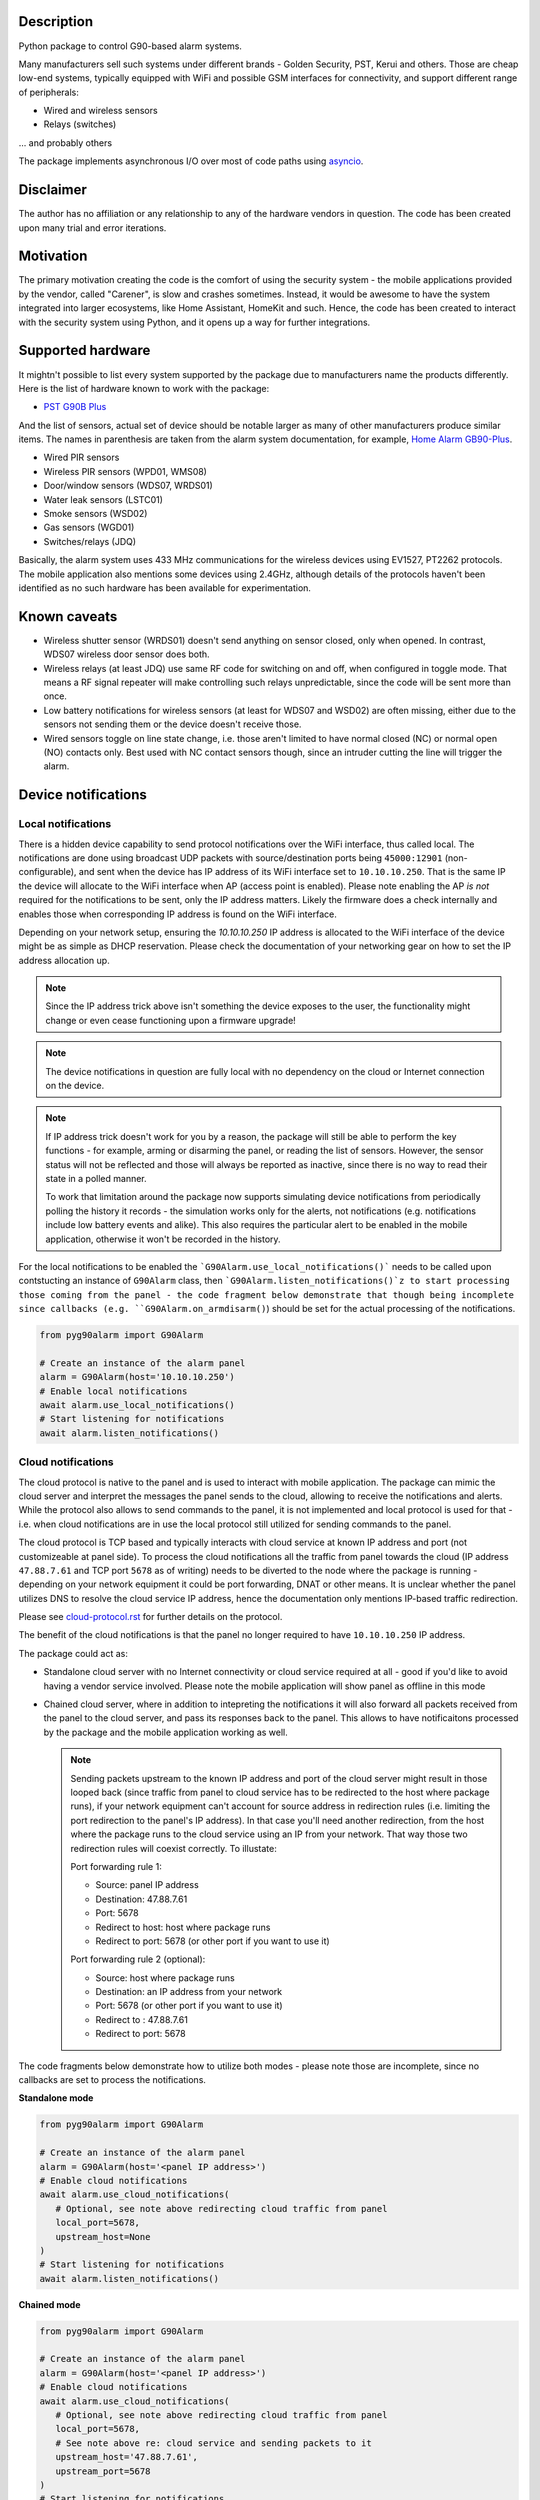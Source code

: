 .. image::  https://github.com/hostcc/pyg90alarm/actions/workflows/main.yml/badge.svg?branch=master
   :target: https://github.com/hostcc/pyg90alarm/tree/master
   :alt: Github workflow status
.. image:: https://readthedocs.org/projects/pyg90alarm/badge/?version=stable
   :target: https://pyg90alarm.readthedocs.io/en/stable
   :alt: ReadTheDocs status
.. image:: https://img.shields.io/github/v/release/hostcc/pyg90alarm
   :target: https://github.com/hostcc/pyg90alarm/releases/latest
   :alt: Latest GitHub release
.. image:: https://img.shields.io/pypi/v/pyg90alarm
   :target: https://pypi.org/project/pyg90alarm/
   :alt: Latest PyPI version

Description
===========

Python package to control G90-based alarm systems.

Many manufacturers sell such systems under different brands - Golden Security,
PST, Kerui and others. Those are cheap low-end systems, typically equipped with
WiFi and possible GSM interfaces for connectivity, and support different range
of peripherals:

* Wired and wireless sensors
* Relays (switches)

... and probably others

The package implements asynchronous I/O over most of code paths using
`asyncio <https://docs.python.org/3/library/asyncio.html>`_.

Disclaimer
==========

The author has no affiliation or any relationship to any of the hardware
vendors in question. The code has been created upon many trial and error
iterations.

Motivation
==========

The primary motivation creating the code is the comfort of using the security
system - the mobile applications provided by the vendor, called "Carener", is
slow and crashes sometimes. Instead, it would be awesome to have the system
integrated into larger ecosystems, like Home Assistant, HomeKit and such.
Hence, the code has been created to interact with the security system using
Python, and it opens up a way for further integrations.

Supported hardware
==================

It mightn't possible to list every system supported by the package due to
manufacturers name the products differently.  Here is the list of hardware
known to work with the package:

* `PST G90B Plus <http://www.cameralarms.com/products/auto_dial_alarm_system/185.html>`_

And the list of sensors, actual set of device should be notable larger as many
of other manufacturers produce similar items. The names in parenthesis are
taken from the alarm system documentation, for example, `Home Alarm GB90-Plus <https://archive.org/details/HomeAlarmGB90-Plus/G90B%20plus%20WIFIGSMGPRS%20alarm%20system%20user%20manual/page/n7/mode/2up>`_.

* Wired PIR sensors
* Wireless PIR sensors (WPD01, WMS08)
* Door/window sensors (WDS07, WRDS01)
* Water leak sensors (LSTC01)
* Smoke sensors (WSD02)
* Gas sensors (WGD01)
* Switches/relays (JDQ)

Basically, the alarm system uses 433 MHz communications for the wireless
devices using EV1527, PT2262 protocols. The mobile application also mentions
some devices using 2.4GHz, although details of the protocols haven't been
identified as no such hardware has been available for experimentation.

Known caveats
=============

* Wireless shutter sensor (WRDS01) doesn't send anything on sensor closed, only
  when opened. In contrast, WDS07 wireless door sensor does both.
* Wireless relays (at least JDQ) use same RF code for switching on and off,
  when configured in toggle mode. That means a RF signal repeater will make
  controlling such relays unpredictable, since the code will be sent more than
  once.
* Low battery notifications for wireless sensors (at least for WDS07 and WSD02)
  are often missing, either due to the sensors not sending them or the device
  doesn't receive those.
* Wired sensors toggle on line state change, i.e. those aren't limited to have
  normal closed (NC) or normal open (NO) contacts only. Best used with NC
  contact sensors though, since an intruder cutting the line will trigger the
  alarm.

Device notifications
====================

Local notifications
-------------------

There is a hidden device capability to send protocol notifications over the
WiFi interface, thus called local. The notifications are done using broadcast UDP packets with source/destination ports being ``45000:12901`` (non-configurable), and sent when the device has IP address of its WiFi interface set to ``10.10.10.250``. That is the same IP the device will allocate to the WiFi interface when AP (access point is enabled). Please note enabling the AP *is not* required for the notifications to be sent, only the IP address matters. Likely the firmware does a check internally and enables those when corresponding IP address is found on the WiFi interface.

Depending on your network setup, ensuring the `10.10.10.250` IP address is
allocated to the WiFi interface of the device might be as simple as DHCP
reservation. Please check the documentation of your networking gear on how to
set the IP address allocation up.

.. note:: Since the IP address trick above isn't something the device exposes
   to the user, the functionality might change or even cease functioning upon a
   firmware upgrade!

.. note:: The device notifications in question are fully local with no
   dependency on the cloud or Internet connection on the device.

.. note:: If IP address trick doesn't work for you by a reason, the package
   will still be able to perform the key functions - for example, arming or
   disarming the panel, or reading the list of sensors. However, the sensor
   status will not be reflected and those will always be reported as inactive,
   since there is no way to read their state in a polled manner.

   To work that limitation around the package now supports simulating device
   notifications from periodically polling the history it records - the
   simulation works only for the alerts, not notifications (e.g. notifications
   include low battery events and alike). This also requires the particular
   alert to be enabled in the mobile application, otherwise it won't be
   recorded in the history.

For the local notifications to be enabled the ```G90Alarm.use_local_notifications()``` needs to be called upon contstucting an instance of ``G90Alarm`` class, then ```G90Alarm.listen_notifications()`z to start processing those coming from the panel - the code fragment below demonstrate that though being incomplete since callbacks (e.g. ``G90Alarm.on_armdisarm()``) should be set for the actual processing of the notifications.

.. code:: python

   from pyg90alarm import G90Alarm

   # Create an instance of the alarm panel
   alarm = G90Alarm(host='10.10.10.250')
   # Enable local notifications
   await alarm.use_local_notifications()
   # Start listening for notifications
   await alarm.listen_notifications()

Cloud notifications
-------------------

The cloud protocol is native to the panel and is used to interact with mobile application. The package can mimic the cloud server and interpret the messages the panel sends to the cloud, allowing to receive the notifications and alerts.
While the protocol also allows to send commands to the panel, it is not implemented and local protocol is used for that - i.e. when cloud notifications are in use the local protocol still utilized for sending commands to the panel.

The cloud protocol is TCP based and typically interacts with cloud service at known IP address and port (not customizeable at panel side). To process the cloud notifications all the traffic from panel towards the cloud (IP address ``47.88.7.61`` and TCP port ``5678`` as of writing) needs to be diverted to the node where the package is running - depending on your network equipment it could be port forwarding, DNAT or other means. It is unclear whether the panel utilizes DNS to resolve the cloud service IP address, hence the documentation only mentions IP-based traffic redirection.

Please see
`cloud-protocol.rst <docs/cloud-protocol.rst>`_ for further details on the protocol.

The benefit of the cloud notifications is that the panel no longer required to have ``10.10.10.250`` IP address.

The package could act as:

- Standalone cloud server with no Internet connectivity or cloud service
  required at all - good if you'd like to avoid having a vendor service involved. Please note the mobile application will show panel as offline in this mode
- Chained cloud server, where in addition to intepreting the notifications it
  will also forward all packets received from the panel to the cloud server, and pass its responses back to the panel. This allows to have notificaitons processed by the package and the mobile application working as well.

  .. note:: Sending packets upstream to the known IP address and port of the cloud server might result in those looped back (since traffic from panel to cloud service has to be redirected to the host where package runs), if your network equipment can't account for source address in redirection rules (i.e. limiting the port redirection to the panel's IP address). In that case you'll need another redirection, from the host where the package runs to the cloud service using an IP from your network. That way those two redirection rules will coexist correctly. To illustate:

   Port forwarding rule 1:

   - Source: panel IP address
   - Destination: 47.88.7.61
   - Port: 5678
   - Redirect to host: host where package runs
   - Redirect to port: 5678 (or other port if you want to use it)

   Port forwarding rule 2 (optional):

   - Source: host where package runs
   - Destination: an IP address from your network
   - Port: 5678 (or other port if you want to use it)
   - Redirect to : 47.88.7.61
   - Redirect to port: 5678

The code fragments below demonstrate how to utilize both modes - please note those are incomplete, since no callbacks are set to process the notifications.

**Standalone mode**

.. code:: python

   from pyg90alarm import G90Alarm

   # Create an instance of the alarm panel
   alarm = G90Alarm(host='<panel IP address>')
   # Enable cloud notifications
   await alarm.use_cloud_notifications(
      # Optional, see note above redirecting cloud traffic from panel
      local_port=5678,
      upstream_host=None
   )
   # Start listening for notifications
   await alarm.listen_notifications()


**Chained mode**

.. code:: python

   from pyg90alarm import G90Alarm

   # Create an instance of the alarm panel
   alarm = G90Alarm(host='<panel IP address>')
   # Enable cloud notifications
   await alarm.use_cloud_notifications(
      # Optional, see note above redirecting cloud traffic from panel
      local_port=5678,
      # See note above re: cloud service and sending packets to it
      upstream_host='47.88.7.61',
      upstream_port=5678
   )
   # Start listening for notifications
   await alarm.listen_notifications()


Quick start
===========

.. code:: shell

   pip install pyg90alarm

Documentation
=============

Please see `online documentation <https://pyg90alarm.readthedocs.io>`_ for
details on the protocol, its security, supported commands and the API package
provides.
